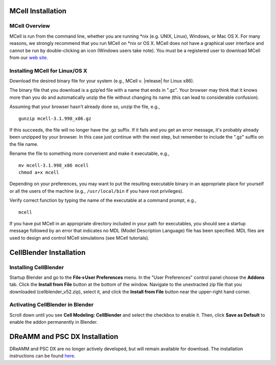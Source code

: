 .. _install:

*********************************************
MCell Installation
*********************************************

MCell Overview
---------------------------------------------

MCell is run from the command line, whether you are running \*nix (e.g. UNIX,
Linux), Windows, or Mac OS X. For many reasons, we strongly recommend that you
run MCell on \*nix or OS X. MCell does not have a graphical user interface and
cannot be run by double-clicking an icon (Windows users take note). You must be
a registered user to download MCell from our `web site`_.

.. _web site: http://mcell.org/download.html

Installing MCell for Linux/OS X
---------------------------------------------

Download the desired binary file for your system (e.g., MCell v. |release| for
Linux x86).

The binary file that you download is a gzip’ed file with a name that ends in
".gz". Your browser may think that it knows more than you do and automatically
unzip the file without changing its name (this can lead to considerable
confusion).

Assuming that your browser hasn't already done so, unzip the file, e.g.,

::

    gunzip mcell-3.1.998_x86.gz

If this succeeds, the file will no longer have the .gz suffix. If it fails and
you get an error message, it's probably already been unzipped by your browser.
In this case just continue with the next step, but remember to include the
".gz" suffix on the file name.

Rename the file to something more convenient and make it executable, e.g.,

::

    mv mcell-3.1.998_x86 mcell
    chmod a+x mcell

Depending on your preferences, you may want to put the resulting executable
binary in an appropriate place for yourself or all the users of the machine
(e.g., ``/usr/local/bin`` if you have root privileges).

Verify correct function by typing the name of the executable at a command
prompt, e.g.,

::

    mcell

If you have put MCell in an appropriate directory included in your path for
executables, you should see a startup message followed by an error that
indicates no MDL (Model Description Language) file has been specified. MDL
files are used to design and control MCell simulations (see MCell tutorials).

*********************************************
CellBlender Installation
*********************************************

Installing CellBlender
---------------------------------------------

Startup Blender and go to the **File->User Preferences** menu. In the "User
Preferences" control panel choose the **Addons** tab. Click the **Install from
File** button at the bottom of the window. Navigate to the unextracted zip file
that you downloaded (cellblender_v52.zip), select it, and click the **Install
from File** button near the upper-right hand corner.

Activating CellBlender in Blender
---------------------------------------------

Scroll down until you see **Cell Modeling: CellBlender** and select the
checkbox to enable it. Then, click **Save as Default** to enable the addon
permanently in Blender.

*********************************************
DReAMM and PSC DX Installation
*********************************************

DReAMM and PSC DX are no longer actively developed, but will remain available
for download. The installation instructions can be found here_.

.. _here: https://www.mcell.psc.edu/tutorials_old/installs.html



